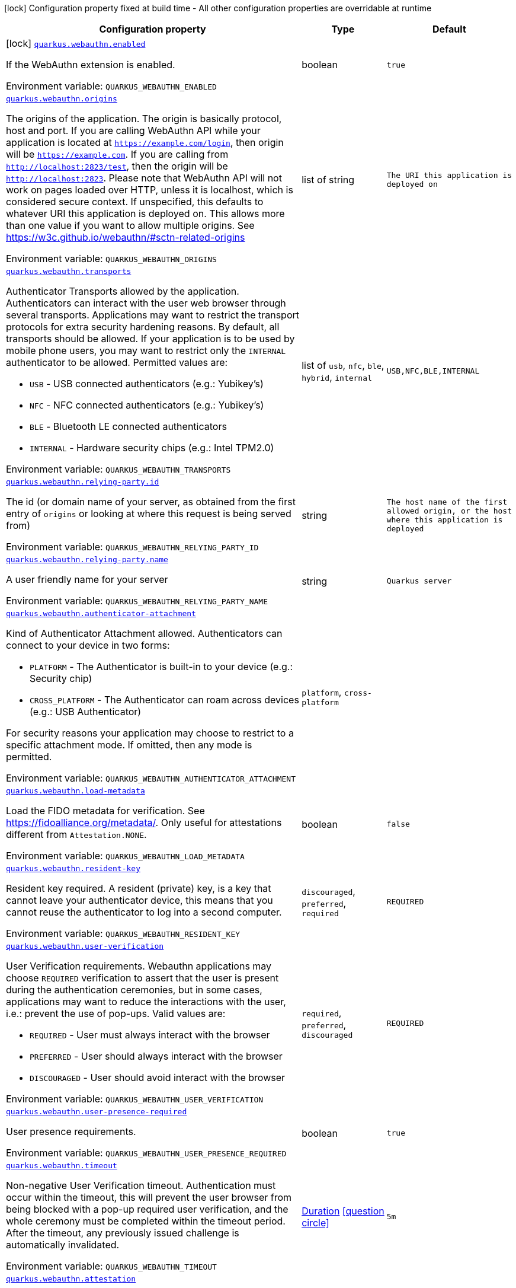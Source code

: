 [.configuration-legend]
icon:lock[title=Fixed at build time] Configuration property fixed at build time - All other configuration properties are overridable at runtime
[.configuration-reference.searchable, cols="80,.^10,.^10"]
|===

h|[.header-title]##Configuration property##
h|Type
h|Default

a|icon:lock[title=Fixed at build time] [[quarkus-security-webauthn_quarkus-webauthn-enabled]] [.property-path]##link:#quarkus-security-webauthn_quarkus-webauthn-enabled[`quarkus.webauthn.enabled`]##
ifdef::add-copy-button-to-config-props[]
config_property_copy_button:+++quarkus.webauthn.enabled+++[]
endif::add-copy-button-to-config-props[]


[.description]
--
If the WebAuthn extension is enabled.


ifdef::add-copy-button-to-env-var[]
Environment variable: env_var_with_copy_button:+++QUARKUS_WEBAUTHN_ENABLED+++[]
endif::add-copy-button-to-env-var[]
ifndef::add-copy-button-to-env-var[]
Environment variable: `+++QUARKUS_WEBAUTHN_ENABLED+++`
endif::add-copy-button-to-env-var[]
--
|boolean
|`true`

a| [[quarkus-security-webauthn_quarkus-webauthn-origins]] [.property-path]##link:#quarkus-security-webauthn_quarkus-webauthn-origins[`quarkus.webauthn.origins`]##
ifdef::add-copy-button-to-config-props[]
config_property_copy_button:+++quarkus.webauthn.origins+++[]
endif::add-copy-button-to-config-props[]


[.description]
--
The origins of the application. The origin is basically protocol, host and port. If you are calling WebAuthn API while your application is located at `https://example.com/login`, then origin will be `https://example.com`. If you are calling from `http://localhost:2823/test`, then the origin will be `http://localhost:2823`. Please note that WebAuthn API will not work on pages loaded over HTTP, unless it is localhost, which is considered secure context. If unspecified, this defaults to whatever URI this application is deployed on. This allows more than one value if you want to allow multiple origins. See https://w3c.github.io/webauthn/++#++sctn-related-origins


ifdef::add-copy-button-to-env-var[]
Environment variable: env_var_with_copy_button:+++QUARKUS_WEBAUTHN_ORIGINS+++[]
endif::add-copy-button-to-env-var[]
ifndef::add-copy-button-to-env-var[]
Environment variable: `+++QUARKUS_WEBAUTHN_ORIGINS+++`
endif::add-copy-button-to-env-var[]
--
|list of string
|`The URI this application is deployed on`

a| [[quarkus-security-webauthn_quarkus-webauthn-transports]] [.property-path]##link:#quarkus-security-webauthn_quarkus-webauthn-transports[`quarkus.webauthn.transports`]##
ifdef::add-copy-button-to-config-props[]
config_property_copy_button:+++quarkus.webauthn.transports+++[]
endif::add-copy-button-to-config-props[]


[.description]
--
Authenticator Transports allowed by the application. Authenticators can interact with the user web browser through several transports. Applications may want to restrict the transport protocols for extra security hardening reasons. By default, all transports should be allowed. If your application is to be used by mobile phone users, you may want to restrict only the `INTERNAL` authenticator to be allowed. Permitted values are:

 - `USB` - USB connected authenticators (e.g.: Yubikey's)
 - `NFC` - NFC connected authenticators (e.g.: Yubikey's)
 - `BLE` - Bluetooth LE connected authenticators
 - `INTERNAL` - Hardware security chips (e.g.: Intel TPM2.0)


ifdef::add-copy-button-to-env-var[]
Environment variable: env_var_with_copy_button:+++QUARKUS_WEBAUTHN_TRANSPORTS+++[]
endif::add-copy-button-to-env-var[]
ifndef::add-copy-button-to-env-var[]
Environment variable: `+++QUARKUS_WEBAUTHN_TRANSPORTS+++`
endif::add-copy-button-to-env-var[]
--
a|list of `usb`, `nfc`, `ble`, `hybrid`, `internal`
|`USB,NFC,BLE,INTERNAL`

a| [[quarkus-security-webauthn_quarkus-webauthn-relying-party-id]] [.property-path]##link:#quarkus-security-webauthn_quarkus-webauthn-relying-party-id[`quarkus.webauthn.relying-party.id`]##
ifdef::add-copy-button-to-config-props[]
config_property_copy_button:+++quarkus.webauthn.relying-party.id+++[]
endif::add-copy-button-to-config-props[]


[.description]
--
The id (or domain name of your server, as obtained from the first entry of `origins` or looking at where this request is being served from)


ifdef::add-copy-button-to-env-var[]
Environment variable: env_var_with_copy_button:+++QUARKUS_WEBAUTHN_RELYING_PARTY_ID+++[]
endif::add-copy-button-to-env-var[]
ifndef::add-copy-button-to-env-var[]
Environment variable: `+++QUARKUS_WEBAUTHN_RELYING_PARTY_ID+++`
endif::add-copy-button-to-env-var[]
--
|string
|`The host name of the first allowed origin, or the host where this application is deployed`

a| [[quarkus-security-webauthn_quarkus-webauthn-relying-party-name]] [.property-path]##link:#quarkus-security-webauthn_quarkus-webauthn-relying-party-name[`quarkus.webauthn.relying-party.name`]##
ifdef::add-copy-button-to-config-props[]
config_property_copy_button:+++quarkus.webauthn.relying-party.name+++[]
endif::add-copy-button-to-config-props[]


[.description]
--
A user friendly name for your server


ifdef::add-copy-button-to-env-var[]
Environment variable: env_var_with_copy_button:+++QUARKUS_WEBAUTHN_RELYING_PARTY_NAME+++[]
endif::add-copy-button-to-env-var[]
ifndef::add-copy-button-to-env-var[]
Environment variable: `+++QUARKUS_WEBAUTHN_RELYING_PARTY_NAME+++`
endif::add-copy-button-to-env-var[]
--
|string
|`Quarkus server`

a| [[quarkus-security-webauthn_quarkus-webauthn-authenticator-attachment]] [.property-path]##link:#quarkus-security-webauthn_quarkus-webauthn-authenticator-attachment[`quarkus.webauthn.authenticator-attachment`]##
ifdef::add-copy-button-to-config-props[]
config_property_copy_button:+++quarkus.webauthn.authenticator-attachment+++[]
endif::add-copy-button-to-config-props[]


[.description]
--
Kind of Authenticator Attachment allowed. Authenticators can connect to your device in two forms:

 - `PLATFORM` - The Authenticator is built-in to your device (e.g.: Security chip)
 - `CROSS_PLATFORM` - The Authenticator can roam across devices (e.g.: USB Authenticator)

For security reasons your application may choose to restrict to a specific attachment mode. If omitted, then any mode is permitted.


ifdef::add-copy-button-to-env-var[]
Environment variable: env_var_with_copy_button:+++QUARKUS_WEBAUTHN_AUTHENTICATOR_ATTACHMENT+++[]
endif::add-copy-button-to-env-var[]
ifndef::add-copy-button-to-env-var[]
Environment variable: `+++QUARKUS_WEBAUTHN_AUTHENTICATOR_ATTACHMENT+++`
endif::add-copy-button-to-env-var[]
--
a|`platform`, `cross-platform`
|

a| [[quarkus-security-webauthn_quarkus-webauthn-load-metadata]] [.property-path]##link:#quarkus-security-webauthn_quarkus-webauthn-load-metadata[`quarkus.webauthn.load-metadata`]##
ifdef::add-copy-button-to-config-props[]
config_property_copy_button:+++quarkus.webauthn.load-metadata+++[]
endif::add-copy-button-to-config-props[]


[.description]
--
Load the FIDO metadata for verification. See https://fidoalliance.org/metadata/. Only useful for attestations different from `Attestation.NONE`.


ifdef::add-copy-button-to-env-var[]
Environment variable: env_var_with_copy_button:+++QUARKUS_WEBAUTHN_LOAD_METADATA+++[]
endif::add-copy-button-to-env-var[]
ifndef::add-copy-button-to-env-var[]
Environment variable: `+++QUARKUS_WEBAUTHN_LOAD_METADATA+++`
endif::add-copy-button-to-env-var[]
--
|boolean
|`false`

a| [[quarkus-security-webauthn_quarkus-webauthn-resident-key]] [.property-path]##link:#quarkus-security-webauthn_quarkus-webauthn-resident-key[`quarkus.webauthn.resident-key`]##
ifdef::add-copy-button-to-config-props[]
config_property_copy_button:+++quarkus.webauthn.resident-key+++[]
endif::add-copy-button-to-config-props[]


[.description]
--
Resident key required. A resident (private) key, is a key that cannot leave your authenticator device, this means that you cannot reuse the authenticator to log into a second computer.


ifdef::add-copy-button-to-env-var[]
Environment variable: env_var_with_copy_button:+++QUARKUS_WEBAUTHN_RESIDENT_KEY+++[]
endif::add-copy-button-to-env-var[]
ifndef::add-copy-button-to-env-var[]
Environment variable: `+++QUARKUS_WEBAUTHN_RESIDENT_KEY+++`
endif::add-copy-button-to-env-var[]
--
a|`discouraged`, `preferred`, `required`
|`REQUIRED`

a| [[quarkus-security-webauthn_quarkus-webauthn-user-verification]] [.property-path]##link:#quarkus-security-webauthn_quarkus-webauthn-user-verification[`quarkus.webauthn.user-verification`]##
ifdef::add-copy-button-to-config-props[]
config_property_copy_button:+++quarkus.webauthn.user-verification+++[]
endif::add-copy-button-to-config-props[]


[.description]
--
User Verification requirements. Webauthn applications may choose `REQUIRED` verification to assert that the user is present during the authentication ceremonies, but in some cases, applications may want to reduce the interactions with the user, i.e.: prevent the use of pop-ups. Valid values are:

 - `REQUIRED` - User must always interact with the browser
 - `PREFERRED` - User should always interact with the browser
 - `DISCOURAGED` - User should avoid interact with the browser


ifdef::add-copy-button-to-env-var[]
Environment variable: env_var_with_copy_button:+++QUARKUS_WEBAUTHN_USER_VERIFICATION+++[]
endif::add-copy-button-to-env-var[]
ifndef::add-copy-button-to-env-var[]
Environment variable: `+++QUARKUS_WEBAUTHN_USER_VERIFICATION+++`
endif::add-copy-button-to-env-var[]
--
a|`required`, `preferred`, `discouraged`
|`REQUIRED`

a| [[quarkus-security-webauthn_quarkus-webauthn-user-presence-required]] [.property-path]##link:#quarkus-security-webauthn_quarkus-webauthn-user-presence-required[`quarkus.webauthn.user-presence-required`]##
ifdef::add-copy-button-to-config-props[]
config_property_copy_button:+++quarkus.webauthn.user-presence-required+++[]
endif::add-copy-button-to-config-props[]


[.description]
--
User presence requirements.


ifdef::add-copy-button-to-env-var[]
Environment variable: env_var_with_copy_button:+++QUARKUS_WEBAUTHN_USER_PRESENCE_REQUIRED+++[]
endif::add-copy-button-to-env-var[]
ifndef::add-copy-button-to-env-var[]
Environment variable: `+++QUARKUS_WEBAUTHN_USER_PRESENCE_REQUIRED+++`
endif::add-copy-button-to-env-var[]
--
|boolean
|`true`

a| [[quarkus-security-webauthn_quarkus-webauthn-timeout]] [.property-path]##link:#quarkus-security-webauthn_quarkus-webauthn-timeout[`quarkus.webauthn.timeout`]##
ifdef::add-copy-button-to-config-props[]
config_property_copy_button:+++quarkus.webauthn.timeout+++[]
endif::add-copy-button-to-config-props[]


[.description]
--
Non-negative User Verification timeout. Authentication must occur within the timeout, this will prevent the user browser from being blocked with a pop-up required user verification, and the whole ceremony must be completed within the timeout period. After the timeout, any previously issued challenge is automatically invalidated.


ifdef::add-copy-button-to-env-var[]
Environment variable: env_var_with_copy_button:+++QUARKUS_WEBAUTHN_TIMEOUT+++[]
endif::add-copy-button-to-env-var[]
ifndef::add-copy-button-to-env-var[]
Environment variable: `+++QUARKUS_WEBAUTHN_TIMEOUT+++`
endif::add-copy-button-to-env-var[]
--
|link:https://docs.oracle.com/en/java/javase/17/docs/api/java.base/java/time/Duration.html[Duration] link:#duration-note-anchor-quarkus-security-webauthn_quarkus-webauthn[icon:question-circle[title=More information about the Duration format]]
|`5m`

a| [[quarkus-security-webauthn_quarkus-webauthn-attestation]] [.property-path]##link:#quarkus-security-webauthn_quarkus-webauthn-attestation[`quarkus.webauthn.attestation`]##
ifdef::add-copy-button-to-config-props[]
config_property_copy_button:+++quarkus.webauthn.attestation+++[]
endif::add-copy-button-to-config-props[]


[.description]
--
Device Attestation Preference. During registration, applications may want to attest the device. Attestation is a cryptographic verification of the authenticator hardware. Attestation implies that the privacy of the users may be exposed and browsers might override the desired configuration on the user's behalf. Valid values are:

 - `NONE` - no attestation data is sent with registration
 - `INDIRECT` - attestation data is sent with registration, yielding anonymized data by a trusted CA
 - `DIRECT` - attestation data is sent with registration
 - `ENTERPRISE` - no attestation data is sent with registration. The device AAGUID is returned unaltered.


ifdef::add-copy-button-to-env-var[]
Environment variable: env_var_with_copy_button:+++QUARKUS_WEBAUTHN_ATTESTATION+++[]
endif::add-copy-button-to-env-var[]
ifndef::add-copy-button-to-env-var[]
Environment variable: `+++QUARKUS_WEBAUTHN_ATTESTATION+++`
endif::add-copy-button-to-env-var[]
--
a|`none`, `indirect`, `direct`, `enterprise`
|`NONE`

a| [[quarkus-security-webauthn_quarkus-webauthn-public-key-credential-parameters]] [.property-path]##link:#quarkus-security-webauthn_quarkus-webauthn-public-key-credential-parameters[`quarkus.webauthn.public-key-credential-parameters`]##
ifdef::add-copy-button-to-config-props[]
config_property_copy_button:+++quarkus.webauthn.public-key-credential-parameters+++[]
endif::add-copy-button-to-config-props[]


[.description]
--
Allowed Public Key Credential algorithms by preference order. Webauthn mandates that all authenticators must support at least the following 2 algorithms: `ES256` and `RS256`. Applications may require stronger keys and algorithms, for example: `ES512` or `EdDSA`. Note that the use of stronger algorithms, e.g.: `EdDSA` may require Java 15 or a cryptographic `JCE` provider that implements the algorithms. See https://www.w3.org/TR/webauthn-1/++#++dictdef-publickeycredentialparameters


ifdef::add-copy-button-to-env-var[]
Environment variable: env_var_with_copy_button:+++QUARKUS_WEBAUTHN_PUBLIC_KEY_CREDENTIAL_PARAMETERS+++[]
endif::add-copy-button-to-env-var[]
ifndef::add-copy-button-to-env-var[]
Environment variable: `+++QUARKUS_WEBAUTHN_PUBLIC_KEY_CREDENTIAL_PARAMETERS+++`
endif::add-copy-button-to-env-var[]
--
a|list of `es256`, `es384`, `es512`, `ps256`, `ps384`, `ps512`, `es256k`, `rs256`, `rs384`, `rs512`, `rs1`, `ed-dsa`
|`ES256,RS256`

a| [[quarkus-security-webauthn_quarkus-webauthn-challenge-length]] [.property-path]##link:#quarkus-security-webauthn_quarkus-webauthn-challenge-length[`quarkus.webauthn.challenge-length`]##
ifdef::add-copy-button-to-config-props[]
config_property_copy_button:+++quarkus.webauthn.challenge-length+++[]
endif::add-copy-button-to-config-props[]


[.description]
--
Length of the challenges exchanged between the application and the browser. Challenges must be at least 32 bytes.


ifdef::add-copy-button-to-env-var[]
Environment variable: env_var_with_copy_button:+++QUARKUS_WEBAUTHN_CHALLENGE_LENGTH+++[]
endif::add-copy-button-to-env-var[]
ifndef::add-copy-button-to-env-var[]
Environment variable: `+++QUARKUS_WEBAUTHN_CHALLENGE_LENGTH+++`
endif::add-copy-button-to-env-var[]
--
|int
|`64`

a| [[quarkus-security-webauthn_quarkus-webauthn-login-page]] [.property-path]##link:#quarkus-security-webauthn_quarkus-webauthn-login-page[`quarkus.webauthn.login-page`]##
ifdef::add-copy-button-to-config-props[]
config_property_copy_button:+++quarkus.webauthn.login-page+++[]
endif::add-copy-button-to-config-props[]


[.description]
--
The login page


ifdef::add-copy-button-to-env-var[]
Environment variable: env_var_with_copy_button:+++QUARKUS_WEBAUTHN_LOGIN_PAGE+++[]
endif::add-copy-button-to-env-var[]
ifndef::add-copy-button-to-env-var[]
Environment variable: `+++QUARKUS_WEBAUTHN_LOGIN_PAGE+++`
endif::add-copy-button-to-env-var[]
--
|string
|`/login.html`

a| [[quarkus-security-webauthn_quarkus-webauthn-session-timeout]] [.property-path]##link:#quarkus-security-webauthn_quarkus-webauthn-session-timeout[`quarkus.webauthn.session-timeout`]##
ifdef::add-copy-button-to-config-props[]
config_property_copy_button:+++quarkus.webauthn.session-timeout+++[]
endif::add-copy-button-to-config-props[]


[.description]
--
The inactivity (idle) timeout When inactivity timeout is reached, cookie is not renewed and a new login is enforced.


ifdef::add-copy-button-to-env-var[]
Environment variable: env_var_with_copy_button:+++QUARKUS_WEBAUTHN_SESSION_TIMEOUT+++[]
endif::add-copy-button-to-env-var[]
ifndef::add-copy-button-to-env-var[]
Environment variable: `+++QUARKUS_WEBAUTHN_SESSION_TIMEOUT+++`
endif::add-copy-button-to-env-var[]
--
|link:https://docs.oracle.com/en/java/javase/17/docs/api/java.base/java/time/Duration.html[Duration] link:#duration-note-anchor-quarkus-security-webauthn_quarkus-webauthn[icon:question-circle[title=More information about the Duration format]]
|`PT30M`

a| [[quarkus-security-webauthn_quarkus-webauthn-new-cookie-interval]] [.property-path]##link:#quarkus-security-webauthn_quarkus-webauthn-new-cookie-interval[`quarkus.webauthn.new-cookie-interval`]##
ifdef::add-copy-button-to-config-props[]
config_property_copy_button:+++quarkus.webauthn.new-cookie-interval+++[]
endif::add-copy-button-to-config-props[]


[.description]
--
How old a cookie can get before it will be replaced with a new cookie with an updated timeout, also referred to as "renewal-timeout". Note that smaller values will result in slightly more server load (as new encrypted cookies will be generated more often); however, larger values affect the inactivity timeout because the timeout is set when a cookie is generated. For example if this is set to 10 minutes, and the inactivity timeout is 30m, if a user's last request is when the cookie is 9m old then the actual timeout will happen 21m after the last request because the timeout is only refreshed when a new cookie is generated. That is, no timeout is tracked on the server side; the timestamp is encoded and encrypted in the cookie itself, and it is decrypted and parsed with each request.


ifdef::add-copy-button-to-env-var[]
Environment variable: env_var_with_copy_button:+++QUARKUS_WEBAUTHN_NEW_COOKIE_INTERVAL+++[]
endif::add-copy-button-to-env-var[]
ifndef::add-copy-button-to-env-var[]
Environment variable: `+++QUARKUS_WEBAUTHN_NEW_COOKIE_INTERVAL+++`
endif::add-copy-button-to-env-var[]
--
|link:https://docs.oracle.com/en/java/javase/17/docs/api/java.base/java/time/Duration.html[Duration] link:#duration-note-anchor-quarkus-security-webauthn_quarkus-webauthn[icon:question-circle[title=More information about the Duration format]]
|`PT1M`

a| [[quarkus-security-webauthn_quarkus-webauthn-cookie-name]] [.property-path]##link:#quarkus-security-webauthn_quarkus-webauthn-cookie-name[`quarkus.webauthn.cookie-name`]##
ifdef::add-copy-button-to-config-props[]
config_property_copy_button:+++quarkus.webauthn.cookie-name+++[]
endif::add-copy-button-to-config-props[]


[.description]
--
The cookie that is used to store the persistent session


ifdef::add-copy-button-to-env-var[]
Environment variable: env_var_with_copy_button:+++QUARKUS_WEBAUTHN_COOKIE_NAME+++[]
endif::add-copy-button-to-env-var[]
ifndef::add-copy-button-to-env-var[]
Environment variable: `+++QUARKUS_WEBAUTHN_COOKIE_NAME+++`
endif::add-copy-button-to-env-var[]
--
|string
|`quarkus-credential`

a| [[quarkus-security-webauthn_quarkus-webauthn-challenge-cookie-name]] [.property-path]##link:#quarkus-security-webauthn_quarkus-webauthn-challenge-cookie-name[`quarkus.webauthn.challenge-cookie-name`]##
ifdef::add-copy-button-to-config-props[]
config_property_copy_button:+++quarkus.webauthn.challenge-cookie-name+++[]
endif::add-copy-button-to-config-props[]


[.description]
--
The cookie that is used to store the challenge data during login/registration


ifdef::add-copy-button-to-env-var[]
Environment variable: env_var_with_copy_button:+++QUARKUS_WEBAUTHN_CHALLENGE_COOKIE_NAME+++[]
endif::add-copy-button-to-env-var[]
ifndef::add-copy-button-to-env-var[]
Environment variable: `+++QUARKUS_WEBAUTHN_CHALLENGE_COOKIE_NAME+++`
endif::add-copy-button-to-env-var[]
--
|string
|`_quarkus_webauthn_challenge`

a| [[quarkus-security-webauthn_quarkus-webauthn-cookie-same-site]] [.property-path]##link:#quarkus-security-webauthn_quarkus-webauthn-cookie-same-site[`quarkus.webauthn.cookie-same-site`]##
ifdef::add-copy-button-to-config-props[]
config_property_copy_button:+++quarkus.webauthn.cookie-same-site+++[]
endif::add-copy-button-to-config-props[]


[.description]
--
SameSite attribute for the session cookie.


ifdef::add-copy-button-to-env-var[]
Environment variable: env_var_with_copy_button:+++QUARKUS_WEBAUTHN_COOKIE_SAME_SITE+++[]
endif::add-copy-button-to-env-var[]
ifndef::add-copy-button-to-env-var[]
Environment variable: `+++QUARKUS_WEBAUTHN_COOKIE_SAME_SITE+++`
endif::add-copy-button-to-env-var[]
--
a|`strict`, `lax`, `none`
|`strict`

a| [[quarkus-security-webauthn_quarkus-webauthn-cookie-path]] [.property-path]##link:#quarkus-security-webauthn_quarkus-webauthn-cookie-path[`quarkus.webauthn.cookie-path`]##
ifdef::add-copy-button-to-config-props[]
config_property_copy_button:+++quarkus.webauthn.cookie-path+++[]
endif::add-copy-button-to-config-props[]


[.description]
--
The cookie path for the session cookies.


ifdef::add-copy-button-to-env-var[]
Environment variable: env_var_with_copy_button:+++QUARKUS_WEBAUTHN_COOKIE_PATH+++[]
endif::add-copy-button-to-env-var[]
ifndef::add-copy-button-to-env-var[]
Environment variable: `+++QUARKUS_WEBAUTHN_COOKIE_PATH+++`
endif::add-copy-button-to-env-var[]
--
|string
|`/`

a| [[quarkus-security-webauthn_quarkus-webauthn-cookie-max-age]] [.property-path]##link:#quarkus-security-webauthn_quarkus-webauthn-cookie-max-age[`quarkus.webauthn.cookie-max-age`]##
ifdef::add-copy-button-to-config-props[]
config_property_copy_button:+++quarkus.webauthn.cookie-max-age+++[]
endif::add-copy-button-to-config-props[]


[.description]
--
Max-Age attribute for the session cookie. This is the amount of time the browser will keep the cookie. The default value is empty, which means the cookie will be kept until the browser is closed.


ifdef::add-copy-button-to-env-var[]
Environment variable: env_var_with_copy_button:+++QUARKUS_WEBAUTHN_COOKIE_MAX_AGE+++[]
endif::add-copy-button-to-env-var[]
ifndef::add-copy-button-to-env-var[]
Environment variable: `+++QUARKUS_WEBAUTHN_COOKIE_MAX_AGE+++`
endif::add-copy-button-to-env-var[]
--
|link:https://docs.oracle.com/en/java/javase/17/docs/api/java.base/java/time/Duration.html[Duration] link:#duration-note-anchor-quarkus-security-webauthn_quarkus-webauthn[icon:question-circle[title=More information about the Duration format]]
|

a| [[quarkus-security-webauthn_quarkus-webauthn-enable-registration-endpoint]] [.property-path]##link:#quarkus-security-webauthn_quarkus-webauthn-enable-registration-endpoint[`quarkus.webauthn.enable-registration-endpoint`]##
ifdef::add-copy-button-to-config-props[]
config_property_copy_button:+++quarkus.webauthn.enable-registration-endpoint+++[]
endif::add-copy-button-to-config-props[]


[.description]
--
Set to `true` if you want to enable the default registration endpoint at `/q/webauthn/register`, in which case you should also implement the `WebAuthnUserProvider.store` method.


ifdef::add-copy-button-to-env-var[]
Environment variable: env_var_with_copy_button:+++QUARKUS_WEBAUTHN_ENABLE_REGISTRATION_ENDPOINT+++[]
endif::add-copy-button-to-env-var[]
ifndef::add-copy-button-to-env-var[]
Environment variable: `+++QUARKUS_WEBAUTHN_ENABLE_REGISTRATION_ENDPOINT+++`
endif::add-copy-button-to-env-var[]
--
|boolean
|`false`

a| [[quarkus-security-webauthn_quarkus-webauthn-enable-login-endpoint]] [.property-path]##link:#quarkus-security-webauthn_quarkus-webauthn-enable-login-endpoint[`quarkus.webauthn.enable-login-endpoint`]##
ifdef::add-copy-button-to-config-props[]
config_property_copy_button:+++quarkus.webauthn.enable-login-endpoint+++[]
endif::add-copy-button-to-config-props[]


[.description]
--
Set to `true` if you want to enable the default login endpoint at `/q/webauthn/login`, in which case you should also implement the `WebAuthnUserProvider.update` method.


ifdef::add-copy-button-to-env-var[]
Environment variable: env_var_with_copy_button:+++QUARKUS_WEBAUTHN_ENABLE_LOGIN_ENDPOINT+++[]
endif::add-copy-button-to-env-var[]
ifndef::add-copy-button-to-env-var[]
Environment variable: `+++QUARKUS_WEBAUTHN_ENABLE_LOGIN_ENDPOINT+++`
endif::add-copy-button-to-env-var[]
--
|boolean
|`false`

|===

ifndef::no-duration-note[]
[NOTE]
[id=duration-note-anchor-quarkus-security-webauthn_quarkus-webauthn]
.About the Duration format
====
To write duration values, use the standard `java.time.Duration` format.
See the link:https://docs.oracle.com/en/java/javase/17/docs/api/java.base/java/time/Duration.html#parse(java.lang.CharSequence)[Duration#parse() Java API documentation] for more information.

You can also use a simplified format, starting with a number:

* If the value is only a number, it represents time in seconds.
* If the value is a number followed by `ms`, it represents time in milliseconds.

In other cases, the simplified format is translated to the `java.time.Duration` format for parsing:

* If the value is a number followed by `h`, `m`, or `s`, it is prefixed with `PT`.
* If the value is a number followed by `d`, it is prefixed with `P`.
====
endif::no-duration-note[]
